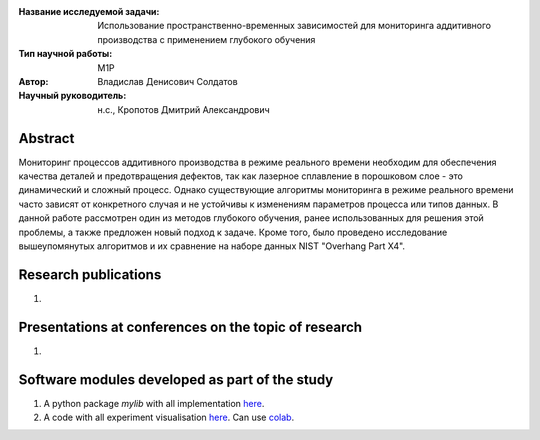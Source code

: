 |test| |codecov| |docs|

.. |test| image:: https://github.com/intsystems/ProjectTemplate/workflows/test/badge.svg
    :target: https://github.com/intsystems/ProjectTemplate/tree/master
    :alt: Test status
    
.. |codecov| image:: https://img.shields.io/codecov/c/github/intsystems/ProjectTemplate/master
    :target: https://app.codecov.io/gh/intsystems/ProjectTemplate
    :alt: Test coverage
    
.. |docs| image:: https://github.com/intsystems/ProjectTemplate/workflows/docs/badge.svg
    :target: https://intsystems.github.io/ProjectTemplate/
    :alt: Docs status


.. class:: center

    :Название исследуемой задачи: Использование пространственно-временных зависимостей для мониторинга аддитивного производства с применением глубокого обучения
    :Тип научной работы: M1P
    :Автор: Владислав Денисович Солдатов
    :Научный руководитель: н.с., Кропотов Дмитрий Александрович
Abstract
========

Мониторинг процессов аддитивного производства в режиме реального времени необходим для обеспечения качества деталей и предотвращения дефектов, так как лазерное сплавление в порошковом слое - это динамический и сложный процесс. Однако существующие алгоритмы мониторинга в режиме реального времени часто зависят от конкретного случая и не устойчивы к изменениям параметров процесса или типов данных. В данной работе рассмотрен один из методов глубокого обучения, ранее использованных для решения этой проблемы, а также предложен новый подход к задаче. Кроме того, было проведено исследование вышеупомянутых алгоритмов и их сравнение на наборе данных NIST "Overhang Part X4". 

Research publications
===============================
1. 

Presentations at conferences on the topic of research
================================================
1. 

Software modules developed as part of the study
======================================================
1. A python package *mylib* with all implementation `here <https://github.com/intsystems/ProjectTemplate/tree/master/src>`_.
2. A code with all experiment visualisation `here <https://github.comintsystems/ProjectTemplate/blob/master/code/main.ipynb>`_. Can use `colab <http://colab.research.google.com/github/intsystems/ProjectTemplate/blob/master/code/main.ipynb>`_.
